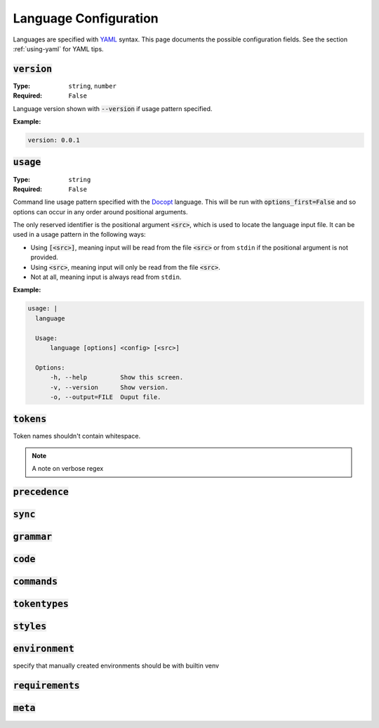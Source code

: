 Language Configuration
======================

Languages are specified with `YAML <https://yaml.org/spec/1.2.2/>`_ syntax. 
This page documents the possible configuration fields.
See the section :ref:`using-yaml` for YAML tips.

:code:`version`
---------------
:Type: ``string``, ``number``
:Required: ``False``

Language version shown with :code:`--version` if usage pattern specified.

:Example:

.. code-block:: yaml

  version: 0.0.1

:code:`usage`
-------------
:Type: ``string``
:Required: ``False``

Command line usage pattern specified with the `Docopt <http://docopt.org/>`_ language.
This will be run with :code:`options_first=False` and so options can occur in any order around positional arguments.

The only reserved identifier is the positional argument :code:`<src>`, which is used to locate the language input file.
It can be used in a usage pattern in the following ways:

- Using :code:`[<src>]`, meaning input will be read from the file :code:`<src>` or from ``stdin`` if the positional argument is not provided.
- Using :code:`<src>`, meaning input will only be read from the file :code:`<src>`.
- Not at all, meaning input is always read from ``stdin``.



:Example:

.. code-block:: yaml

  usage: |
    language

    Usage:
        language [options] <config> [<src>]

    Options:
        -h, --help         Show this screen.
        -v, --version      Show version.
        -o, --output=FILE  Ouput file. 

:code:`tokens`
--------------
Token names shouldn't contain whitespace.

.. note ::
  A note on verbose regex

:code:`precedence`
------------------

:code:`sync`
------------

:code:`grammar`
---------------

:code:`code`
------------

:code:`commands`
----------------

:code:`tokentypes`
------------------

:code:`styles`
--------------

:code:`environment`
-------------------
specify that manually created environments should be with builtin venv


:code:`requirements`
--------------------

:code:`meta`
------------